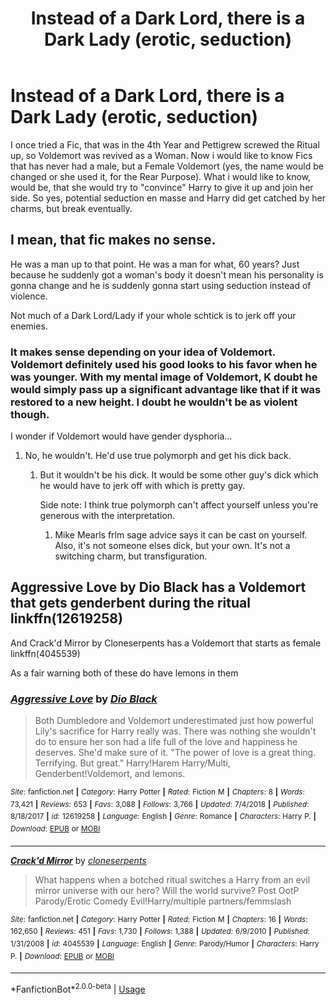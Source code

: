 #+TITLE: Instead of a Dark Lord, there is a Dark Lady (erotic, seduction)

* Instead of a Dark Lord, there is a Dark Lady (erotic, seduction)
:PROPERTIES:
:Author: Atomstern
:Score: 11
:DateUnix: 1547999011.0
:DateShort: 2019-Jan-20
:FlairText: Request
:END:
I once tried a Fic, that was in the 4th Year and Pettigrew screwed the Ritual up, so Voldemort was revived as a Woman. Now i would like to know Fics that has never had a male, but a Female Voldemort (yes, the name would be changed or she used it, for the Rear Purpose). What i would like to know, would be, that she would try to "convince" Harry to give it up and join her side. So yes, potential seduction en masse and Harry did get catched by her charms, but break eventually.


** I mean, that fic makes no sense.

He was a man up to that point. He was a man for what, 60 years? Just because he suddenly got a woman's body it doesn't mean his personality is gonna change and he is suddenly gonna start using seduction instead of violence.

Not much of a Dark Lord/Lady if your whole schtick is to jerk off your enemies.
:PROPERTIES:
:Author: NaoSouONight
:Score: 4
:DateUnix: 1548049609.0
:DateShort: 2019-Jan-21
:END:

*** It makes sense depending on your idea of Voldemort. Voldemort definitely used his good looks to his favor when he was younger. With my mental image of Voldemort, K doubt he would simply pass up a significant advantage like that if it was restored to a new height. I doubt he wouldn't be as violent though.

I wonder if Voldemort would have gender dysphoria...
:PROPERTIES:
:Author: RisingEarth
:Score: 3
:DateUnix: 1548051044.0
:DateShort: 2019-Jan-21
:END:

**** No, he wouldn't. He'd use true polymorph and get his dick back.
:PROPERTIES:
:Author: richardwhereat
:Score: 1
:DateUnix: 1548051489.0
:DateShort: 2019-Jan-21
:END:

***** But it wouldn't be his dick. It would be some other guy's dick which he would have to jerk off with which is pretty gay.

Side note: I think true polymorph can't affect yourself unless you're generous with the interpretation.
:PROPERTIES:
:Author: RisingEarth
:Score: 2
:DateUnix: 1548051760.0
:DateShort: 2019-Jan-21
:END:

****** Mike Mearls frlm sage advice says it can be cast on yourself. Also, it's not someone elses dick, but your own. It's not a switching charm, but transfiguration.
:PROPERTIES:
:Author: richardwhereat
:Score: 1
:DateUnix: 1548051937.0
:DateShort: 2019-Jan-21
:END:


** Aggressive Love by Dio Black has a Voldemort that gets genderbent during the ritual linkffn(12619258)

And Crack'd Mirror by Cloneserpents has a Voldemort that starts as female linkffn(4045539)

As a fair warning both of these do have lemons in them
:PROPERTIES:
:Author: TheSilverKing133
:Score: 2
:DateUnix: 1548007518.0
:DateShort: 2019-Jan-20
:END:

*** [[https://www.fanfiction.net/s/12619258/1/][*/Aggressive Love/*]] by [[https://www.fanfiction.net/u/6829762/Dio-Black][/Dio Black/]]

#+begin_quote
  Both Dumbledore and Voldemort underestimated just how powerful Lily's sacrifice for Harry really was. There was nothing she wouldn't do to ensure her son had a life full of the love and happiness he deserves. She'd make sure of it. "The power of love is a great thing. Terrifying. But great." Harry!Harem Harry/Multi, Genderbent!Voldemort, and lemons.
#+end_quote

^{/Site/:} ^{fanfiction.net} ^{*|*} ^{/Category/:} ^{Harry} ^{Potter} ^{*|*} ^{/Rated/:} ^{Fiction} ^{M} ^{*|*} ^{/Chapters/:} ^{8} ^{*|*} ^{/Words/:} ^{73,421} ^{*|*} ^{/Reviews/:} ^{653} ^{*|*} ^{/Favs/:} ^{3,088} ^{*|*} ^{/Follows/:} ^{3,766} ^{*|*} ^{/Updated/:} ^{7/4/2018} ^{*|*} ^{/Published/:} ^{8/18/2017} ^{*|*} ^{/id/:} ^{12619258} ^{*|*} ^{/Language/:} ^{English} ^{*|*} ^{/Genre/:} ^{Romance} ^{*|*} ^{/Characters/:} ^{Harry} ^{P.} ^{*|*} ^{/Download/:} ^{[[http://www.ff2ebook.com/old/ffn-bot/index.php?id=12619258&source=ff&filetype=epub][EPUB]]} ^{or} ^{[[http://www.ff2ebook.com/old/ffn-bot/index.php?id=12619258&source=ff&filetype=mobi][MOBI]]}

--------------

[[https://www.fanfiction.net/s/4045539/1/][*/Crack'd Mirror/*]] by [[https://www.fanfiction.net/u/881050/cloneserpents][/cloneserpents/]]

#+begin_quote
  What happens when a botched ritual switches a Harry from an evil mirror universe with our hero? Will the world survive? Post OotP Parody/Erotic Comedy Evil!Harry/multiple partners/femmslash
#+end_quote

^{/Site/:} ^{fanfiction.net} ^{*|*} ^{/Category/:} ^{Harry} ^{Potter} ^{*|*} ^{/Rated/:} ^{Fiction} ^{M} ^{*|*} ^{/Chapters/:} ^{16} ^{*|*} ^{/Words/:} ^{162,650} ^{*|*} ^{/Reviews/:} ^{451} ^{*|*} ^{/Favs/:} ^{1,730} ^{*|*} ^{/Follows/:} ^{1,388} ^{*|*} ^{/Updated/:} ^{6/9/2010} ^{*|*} ^{/Published/:} ^{1/31/2008} ^{*|*} ^{/id/:} ^{4045539} ^{*|*} ^{/Language/:} ^{English} ^{*|*} ^{/Genre/:} ^{Parody/Humor} ^{*|*} ^{/Characters/:} ^{Harry} ^{P.} ^{*|*} ^{/Download/:} ^{[[http://www.ff2ebook.com/old/ffn-bot/index.php?id=4045539&source=ff&filetype=epub][EPUB]]} ^{or} ^{[[http://www.ff2ebook.com/old/ffn-bot/index.php?id=4045539&source=ff&filetype=mobi][MOBI]]}

--------------

*FanfictionBot*^{2.0.0-beta} | [[https://github.com/tusing/reddit-ffn-bot/wiki/Usage][Usage]]
:PROPERTIES:
:Author: FanfictionBot
:Score: 2
:DateUnix: 1548007536.0
:DateShort: 2019-Jan-20
:END:
